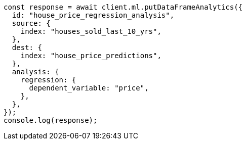 // This file is autogenerated, DO NOT EDIT
// Use `node scripts/generate-docs-examples.js` to generate the docs examples

[source, js]
----
const response = await client.ml.putDataFrameAnalytics({
  id: "house_price_regression_analysis",
  source: {
    index: "houses_sold_last_10_yrs",
  },
  dest: {
    index: "house_price_predictions",
  },
  analysis: {
    regression: {
      dependent_variable: "price",
    },
  },
});
console.log(response);
----
